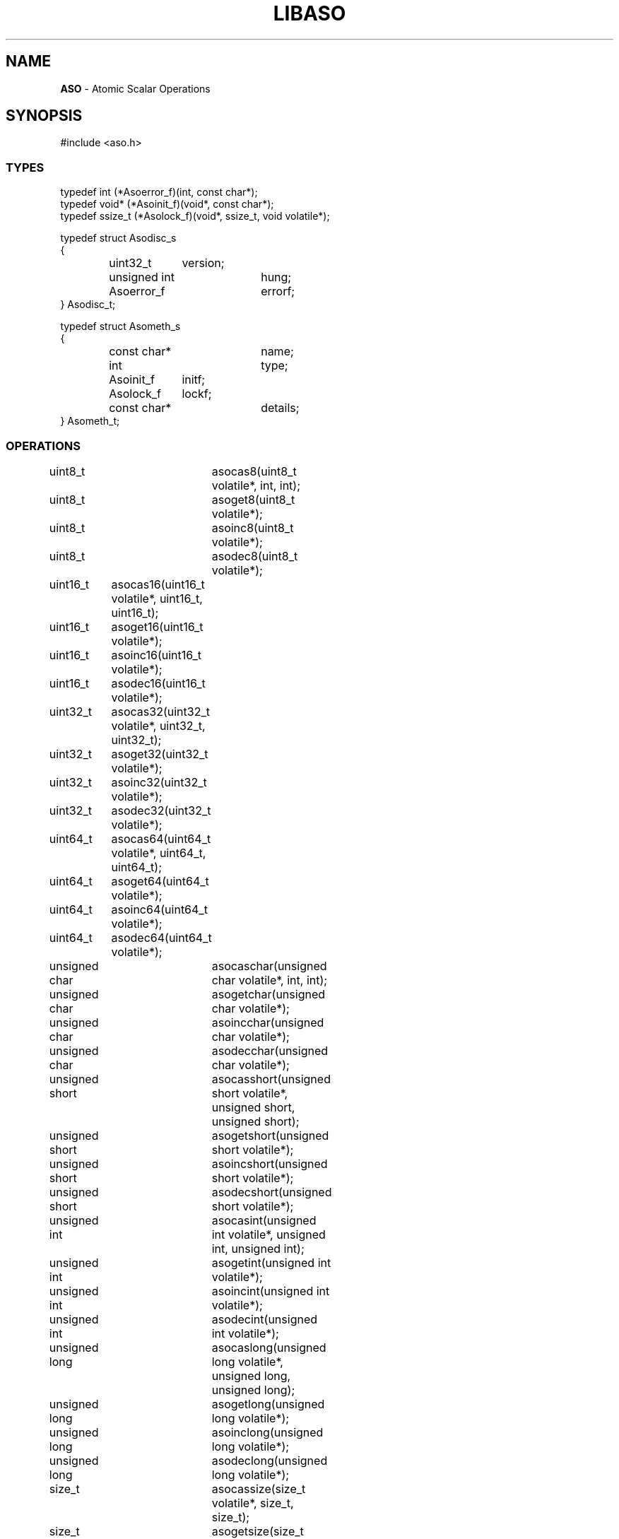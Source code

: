 .fp 5 CW
.TH LIBASO 3
.SH NAME
\fBASO\fP \- Atomic Scalar Operations
.SH SYNOPSIS
.de Tp
.fl
.ne 2
.TP
..
.de Ss
.fl
.ne 2
.SS "\\$1"
..
.de Cs
.nf
.ft 5
..
.de Ce
.ft 1
.fi
..
.ta 1.0i 2.0i 3.0i 4.0i 5.0i
.Cs
#include <aso.h>
.Ce
.Ss "TYPES"
.Cs
typedef int (*Asoerror_f)(int, const char*);
typedef void* (*Asoinit_f)(void*, const char*);
typedef ssize_t (*Asolock_f)(void*, ssize_t, void volatile*);

typedef struct Asodisc_s
{
	uint32_t	version;
	unsigned int	hung;
	Asoerror_f	errorf;
} Asodisc_t;

typedef struct Asometh_s
{
	const char*	name;
	int		type;
	Asoinit_f	initf;
	Asolock_f	lockf;
	const char*	details;
} Asometh_t;
.Ce
.Ss "OPERATIONS"
.Cs
uint8_t		asocas8(uint8_t volatile*, int, int);
uint8_t		asoget8(uint8_t volatile*);
uint8_t		asoinc8(uint8_t volatile*);
uint8_t		asodec8(uint8_t volatile*);

uint16_t	asocas16(uint16_t volatile*, uint16_t, uint16_t);
uint16_t	asoget16(uint16_t volatile*);
uint16_t	asoinc16(uint16_t volatile*);
uint16_t	asodec16(uint16_t volatile*);

uint32_t	asocas32(uint32_t volatile*, uint32_t, uint32_t);
uint32_t	asoget32(uint32_t volatile*);
uint32_t	asoinc32(uint32_t volatile*);
uint32_t	asodec32(uint32_t volatile*);

uint64_t	asocas64(uint64_t volatile*, uint64_t, uint64_t);
uint64_t	asoget64(uint64_t volatile*);
uint64_t	asoinc64(uint64_t volatile*);
uint64_t	asodec64(uint64_t volatile*);

unsigned char	asocaschar(unsigned char volatile*, int, int);
unsigned char	asogetchar(unsigned char volatile*);
unsigned char	asoincchar(unsigned char volatile*);
unsigned char	asodecchar(unsigned char volatile*);

unsigned short	asocasshort(unsigned short volatile*, unsigned short, unsigned short);
unsigned short	asogetshort(unsigned short volatile*);
unsigned short	asoincshort(unsigned short volatile*);
unsigned short	asodecshort(unsigned short volatile*);

unsigned int	asocasint(unsigned int volatile*, unsigned int, unsigned int);
unsigned int	asogetint(unsigned int volatile*);
unsigned int	asoincint(unsigned int volatile*);
unsigned int	asodecint(unsigned int volatile*);

unsigned long	asocaslong(unsigned long volatile*, unsigned long, unsigned long);
unsigned long	asogetlong(unsigned long volatile*);
unsigned long	asoinclong(unsigned long volatile*);
unsigned long	asodeclong(unsigned long volatile*);

size_t		asocassize(size_t volatile*, size_t, size_t);
size_t		asogetsize(size_t volatile*);
size_t		asoincsize(size_t volatile*);
size_t		asodecsize(size_t volatile*);

void*		asocasptr(void volatile*, void*, void*);
void*		asogetptr(void volatile*);

void		ASODISC(Asodisc_t*, Asoerror_f);
Asometh_t*	asometh(int, void*);
int		asoinit(const char*, Asometh_t*, Asodisc_t*);
int		asolock(unsigned int volatile*, unsigned int, int);
int		asoloop(uintmax_t);
int		asorelax(long);
.Ce
.SH DESCRIPTION
.PP
\fIASO\fP provides functions to perform atomic scalar operations.
The functions on the type \f3uint32_t\fP will be fully described below.
Other functions work similarly on their respective types.
Some of the functions may be macros that call other functions.
64 bit operations are provided if the compiler supports 64 bit integers and/or pointers.
.PP
.Ss "TYPES"
.PP
\f3uint8_t, uint16_t, uint32_t, uint64_t\fP

These are \fIunsigned integer\fP types of different sizes in bits.
For example, \f3uint32_t\fP represents the type of unsigned integer with 32 bits or 4 bytes.
.PP
.Ss "OPERATIONS"
.PP
.Ss "  uint32_t asoget32(uint32_t* from);"
This function returns the value \f3*from\fP.
.PP
.Ss "  uint32_t asoinc32(uint32_t* dest);"
.Ss "  uint32_t asodec32(uint32_t* dest);"
These functions increment \f3*dest\fP by 1 and decrement \f3*dest\fP by 1 in an atomic step.
The return value is the old value in \f3*dest\fP.

Consider an example where two concurrent threads/processes call \f3asoinc32()\fP
on the same \f3dest\fP with values, say \fIv1\fP and \fIv2\fP.
The eventual value in \f3dest\fP
will be as if \f3*dest += 2\fP was performed in a single-threaded execution.

That should be contrasted with a situation where, instead of \f3asoinc32()\fP or \f3asodec32()\fP,
only normal increment (++) or decrement (--) were used.
Then, the end result could be either \f3*dest += 1\fP or \f3*dest += 2\fP,
depending on states of the hardware cache and process scheduling.
.PP
.Ss "  uint32_t asocas32(uint32_t* dest, uint32_t tstval, uint32_t newval);"
This function provides the atomic \fIcompare-and-swap\fP operation.
If the current content of \f3dest\fP is equal to \f3tstval\fP then it will be set to \f3newval\fP.
If multiple threads/processes are performing the same operations only one will succeed with a
return value of \f3tstval\fP.
The return value is the old value in \f3*dest\fP.
.PP
.Ss "  void asorelax(long nsec)"
This function causes the calling process or thread to briefly pause
for \f3nsec\fP nanoseconds.
It is useful to implement tight loops that occasionally yield control.
.PP
.Ss "  int asolock(unsigned int* lock, unsigned int key, int type)"
This function uses \f3key\fP, a non-zero unsigned integer, to lock or unlock the \f3lock\fP.
It returns \f30\fP on success and \f3-1\fP on failure.
The argument \f3type\fP can take one of the following values:
.Tp
\f3ASO_UNLOCK\fP:
This unlocks the lock if it was locked with \f3key\fP. It is an error to try
unlocking a lock of a different key.
.Tp
\f3ASO_TRYLOCK\fP:
This makes a single attempt to use the given \f3key\fP to acquire a lock.
An error will result if the lock is already locked with a different key.
.Tp
\f3ASO_LOCK\fP:
This is a regular locking call. If the lock is locked with a different key,
this call will wait until the lock is open, then lock it with the given \f3key\fP.
.Tp
\f3ASO_SPINLOCK\fP:
Regardless of what key is currently locking the lock,
this call will always wait until the lock is open, then lock it with the given \f3key\fP.
Note that, if the lock is already locked with \f3key\fP, this call can result
in a deadlock unless that lock can be opened by some other mechanism, e.g.,
by a different process or thread.
.PP
.Ss "  int asoloop(uintmax_t iteration);"
This function is used to implement spin locks that periodically relinquish the processor:
.Cs
uintmax_t iteration;
iteration = 0;
for (;;) {
    /* test resource with an aso*() call */
    if (asoloop(++iteration))
        /* an error occurred */;
}
.Ce
The value of \f3iteration\fP should be \f31\fP (\fInot\fP \f30\fP) for the first loop iteration.
\f30\fP is returned on success, \f3-1\fP on failure.
If \f3iteration mod 4\fP is \f30\fP then \f3asorelax(1)\fP is called to temporarily relinquish
the processor.
If \f3Asodisc_t.hung != 0\fP and \f3Asodisc_t.errorf != 0\fP and
\f3iteration mod (2**Asodisc_t.hung-1)\fP is \f30\fP,
then \f3Asodisc_t.errorf\fP is called with type \f3ASO_HUNG\fP
and \f3-1\fP is returned.
.PP
.Ss "DISCIPLINE"
.PP
The Asodisc_t discipline structure allows the caller to modify default behavior.
The \fIASO\fP discipline is global for all threads and forked children of the current process.
The discipline is set and modified by the \f3asoinit()\fP function, described below.
The structure members are:
.Tp
\f3uint32_t version;\fP
This must be set to \f3ASO_VERSION\fP by the caller and is used by the implementation to detect
release differences between the caller and the implementation.
The version is integer of the form \fIYYYYMMDD\fP where \fIYYYY\fP is the release year, \fIMM\fP
is the release month, and \fIDD\fP is the release day of month.
This allows the implementation to be forwards and backwards binary compatible with all releases.
.Tp
\f3unsigned int hung;\fP
An error occurs if \f3asoloop\fP() is called \f32**Asometh_t.hung\fP times without gaining access to the loop resource.
The default value \f30\fP disables the test.
.Tp
\f3Asoerror_f errorf;\fP
\f3int (*errorf)(int type, const char* mesg);\fP
If \f3errorf\fP != \f30\fP then it is called for each \fIASO\fP fatal library condition.
\f3type\fP may be one of: \f3ASO_METHOD\fP - a method error; \f3ASO_HUNG\fP - \f3asoloop\fP() was called
\f32**Asometh_t.hung\fP times with no access to the loop resource.
\f3mesg\fP is a 0-terminated message description.
.Ss "  void ASODISC(Asodisc_t* disc, Asoerror_f errorf);"
.PP
This function-like-macro initializes \f3disc->version = ASO_VERSION\fP, \f3disc->errorf = errorf\fP,
and the remaining \f3disc\fP members to \f30\fP.
.PP
.Ss "METHODS"
.PP
Several atomic locking methods are implemented for atomic operations
not supported by \fIintrinsic\fP functions or assembly instructions.
Methods are controlled by the \f3asometh()\fP and \f3asoinit()\fP
functions, described below.
The \fIASO\fP method is global for all threads and forked children of the current process.
A given method may have multiple types.
The methods types are:
.Tp
\f3ASO_INTRINSIC\fP:
Some hardware platforms provide machine instructions to implement these operations directly.
In that case, if a local compiler permits, calls to these \fIintrinsic\fP functions
may be translated directly into their corresponding machine instructions.
When necessary the implementation can use only the intrinsic \fIcompare-and-swap\fP
function on the largest integer type to emulate all other \fIASO\fP operations.
The \f3ASO_INTRINSIC\fP method type is the default when supported by the compiler.
It may be used for single-process single-thread, multi-thread, and
multi-process applications.
When supported by the hardware / compiler, the library provides the "\fBintrinsic\fP" method with type
\f3ASO_INTRINSIC|ASO_PROCESS|ASO_THREAD|ASO_SIGNAL\fP.
.Tp
\f3ASO_SIGNAL\fP:
This method type is suitable only for single-process single-thread applications.
It can be used to provide locking between asynchronous \fBsignal\fP(2) handlers
and the main program.
The library provides the "\fBsignal\fP" method with type \f3ASO_SIGNAL\fP.
This is the default method type when \f3ASO_INTRINSIC\fP is not supported.
.Tp
\f3ASO_THREAD\fP:
This method type is suitable for single-process single-thread, and multi-thread applications.
It typically requires thread library support, and since the default \f3aso\fP library
is not linked with a thread library, no \f3ASO_THREAD\fP method is provided by default.
Threaded applications must link with \fB-ltaso\fP (before \fB-laso\fP or \fB-last\fP)
in order to access \f3ASO_THREAD\fP methods.
The \fB-ltaso\fP library provides the "\fBspin\fP" (using \fBpthread_spin_lock\fP(3)) and
"\fBmutex"\fP (using \fBpthread_mutex_lock\fP(3)) methods with type \f3ASO_THREAD|ASO_SIGNAL\fP.
.Tp
\f3ASO_PROCESS\fP:
This method type is suitable for single-process single-thread, and multi-process applications.
Some \f3ASO_PROCESS\fP methods may also be suitable for multi-thread applications (if they have the \f3ASO_THREAD\fP type).
These methods are typically and noticeably \fIslow\fP, up to 2 orders of magnitude slower than
\f3ASO_INTRINSIC\fP for some applications.
They are provided as a last resort when other methods are not available.
The library provides the "\fBsemaphore\fP" method with type \f3ASO_PROCESS|ASO_THREAD|ASO_SIGNAL\fP
and the "\fBfcntl\fP" method with type \f3ASO_PROCESS|ASO_SIGNAL\fP.

.Ss "  Asometh_t* asometh(int type, void* data);"
This function looks up methods by type or name.
If type is \f30\fP and \f3data\fP is \f30\fP then the current method is returned; a valid method
will always be returned for this call.
If type is \f30\fP then \f3data\fP is treated as a \f30\fP-terminated string method name;
\f30\fP is returned if no matching method is found.
The pseudo-type \f3ASO_NEXT\fP generates the list of all methods in successive calls:
.Cs
Asometh_t* meth;
meth = 0;
while (meth = asometh(ASO_NEXT, meth))
	/* examine meth->... */
.Ce
Otherwise if \f3type\fP is not \f30\fP and not \f3ASO_NEXT\fP it is treated as a combination of the ordered types
\f3ASO_THREAD\fP, \f3ASO_SIGNAL\fP, \f3ASO_INTRINSIC\fP, \f3ASO_PROCESS\fP:
the first method with \f3(meth->type & type) != 0\fP is returned;
\f30\fP is returned if no matching method is found.

Method names are treated as a name, optionally followed by a list of
\fB,\fP\fIname\fP=\fIvalue\fP details, and optionally ending with \fB,\fP\fIpathname\fP.
The \fBsemaphore\fP method uses \fBsize\fP=\fInumber\fP to specify
the number of semaphores and hashes \fIpathname\fP to determine the semaphore IPC key.
The \fBfcntl\fP method uses \fBsize\fP=\fInumber\fP to specify
the number of 1 byte file locks and uses \fIpathname\fP as the
file to lock using \f3fcntl(F_SETLCK[W])\fP.

.Ss "  int asoinit(const char* details, Asometh_t* meth, Asodisc_t* disc);"
This function sets the global discipline to \f3disc\fP,
closes the current method (releasing its resources),
temporarily instantiates the default method
(either \f3ASO_INTRINSIC\fP if available or \f3AS_SIGNAL\fP otherwise),
and initializes \f3meth\fP and instantiates it as the new method.
If \f3disc\fP is \f30\fP then the global discipline is not modified.
If \f3meth\fP is \f30\fP then \f31\fP is returned if \f3asoinit()\fP has
already been called to initialize a method, otherwise \f30\fP is returned.
If \f3meth->lockf\fP is \f30\fP and \f3(meth->type & ASO_INTRINSIC) != 0\fP
then \f3-1\fP is returned and the current method is not changed.
If an error occurs instantiating \f3meth\fP then the current method is
set to the default and \f3-1\fP is returned.
Otherwise \f30\fP is returned on success.

Method resources are released by the next \f3asometh()\fP call,
or by an \fIASO\fP cleanup function called via \f3atexit\fP(2).
System global method resources are released on last use;
this includes removing semaphore keys or
physical files that may be used by some methods.
In some cases \fIASO\fP maintains reference counts within
the resource to determine last use.

An application requiring a specific method must check the default method before
using any \fIASO\fP operations. For example, a threaded application would
do something like this:
.Cs
void* data = 0 /* \fIor\fP a method name string with optional details */
Asometh_t* meth;
if (data || !(asometh(0, 0)->type & (ASO_INTRINSIC|ASO_THREAD))) {
    if (!(meth = asometh(ASO_INTRINSIC|ASO_THREAD, data)))
        /* error -- suitable method not found */;
    else if (asoinit(meth, 0, 0, ASO_VERSION))
        /* error -- method initialization error */;
}
/* ready for \fIASO\fP operations */
.Ce
A multi-process application would check for \f3(ASO_INTRINSIC|ASO_PROCESS)\fP
instead of \f3(ASO_INTRINSIC|ASO_THREAD)\fP.

.PP
.SH IMPLEMENTATION NOTES
Unlike other \fIAST\fP library discipline/method functions which can instantiate
multiple discipline/method handles within a single process, the \fIASO\fP
library allows only one discipline and method to be set at a time, with the additional
restriction that it may only be set by the main and only thread of the calling process.
For this reason there is no open/close interface with an instantiation handle;
instead the global discipline/method is simply initialized by \f3asoinit()\fP.

\f3ASO_THREAD\fP and \f3ASO_PROCESS\fP methods rely on the \f3Asometh_t.lockf()\fP
being sufficiently "heavy" to flush the calling thread/process memory cache
so the subsequent \fIASO\fP operation operates on the physical memory location
instead of the cached location. There is currently no other portable mechanism
that guarantees this other than the \f3ASO_INTRINSIC\fP method.

.PP
.SH AUTHOR
Kiem-Phong Vo, Adam Edgar, and Glenn Fowler
